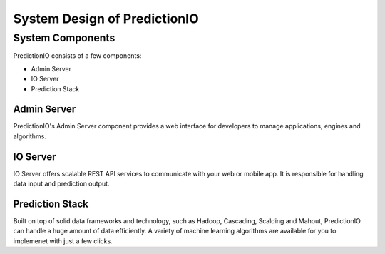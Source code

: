 =============================
System Design of PredictionIO
=============================

System Components
------------------

PredictionIO consists of a few components:

* Admin Server
* IO Server
* Prediction Stack
 
Admin Server
~~~~~~~~~~~~

PredictionIO's Admin Server component provides a web interface for developers to manage applications, engines and algorithms.

IO Server
~~~~~~~~~

IO Server offers scalable REST API services to communicate with your web or mobile app. 
It is responsible for handling data input and prediction output. 

Prediction Stack
~~~~~~~~~~~~~~~~

Built on top of solid data frameworks and technology, such as Hadoop, Cascading, Scalding and Mahout, 
PredictionIO can handle a huge amount of data efficiently. A variety of machine learning algorithms are available for you to implemenet with just a few clicks.


